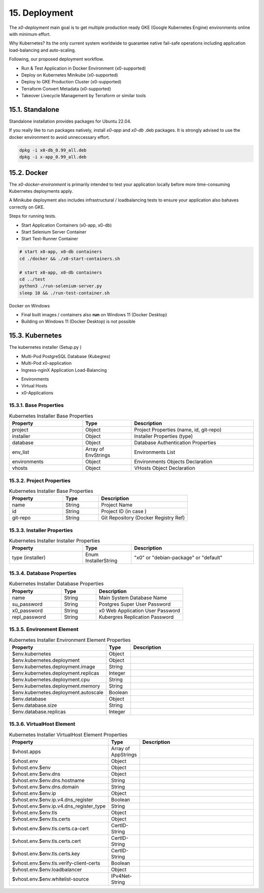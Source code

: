 .. appdev-deployment

15. Deployment
==============

The *x0-deployment* main goal is to get multiple production ready GKE
(Google Kubernetes Engine) environments online with minimum effort.

Why Kubernetes? Its the only current system worldwide to guarantee
native fail-safe operations including application load-balancing and
auto-scaling.

Following, our proposed deployment workflow.

* Run & Test Application in Docker Environment (x0-supported)
* Deploy on Kubernetes Minikube (x0-supported)
* Deploy to GKE Production Cluster (x0-supported)
* Terraform Convert Metadata (x0-supported)
* Takeover Livecycle Management by Terraform or similar tools

.. _appdeployment-standalone:

15.1. Standalone
----------------

Standalone installation provides packages for Ubuntu 22.04.

If you really like to run packages natively, install *x0-app* and *x0-db*
.deb packages. It is strongly advised to use the docker environment to
avoid unneccessary effort.

.. code-block:: bash

	dpkg -i x0-db_0.99_all.deb
	dpkg -i x-app_0.99_all.deb

.. _appdeployment-docker:

15.2. Docker
------------

The *x0-docker-environment* is primarily intended to test your application
locally before more time-consuming Kubernetes deployments apply.

A Minikube deployment also includes infrastructural / loadbalancing tests
to ensure your application also bahaves correctly on GKE.

Steps for running tests.

* Start Application Containers (x0-app, x0-db)
* Start Selenium Server Container
* Start Test-Runner Container

.. code-block:: bash

	# start x0-app, x0-db containers
	cd ./docker && ./x0-start-containers.sh

	# start x0-app, x0-db containers
	cd ../test
	python3 ./run-selenium-server.py
	sleep 10 && ./run-test-container.sh

Docker on Windows

* Final built images / containers also **run** on Windows 11 (Docker Desktop)
* Building on Windows 11 (Docker Desktop) is not possible

.. _appdeployment-kubernetes:

15.3. Kubernetes
----------------

The kubernetes installer (Setup.py )

* Multi-Pod PostgreSQL Database (Kubegres)
* Multi-Pod x0-application
* Ingress-nginX Application Load-Balancing

.. image:: images/x0-deployment.png
  :alt: image - kubernetes deployment

* Environments
* Virtual Hosts
* x0-Applications

15.3.1. Base Properties
***********************

.. table:: Kubernetes Installer Base Properties
	:widths: 30 20 50

	+---------------------+----------------------+-------------------------------------------------+
	| **Property**        | **Type**             | **Description**                                 |
	+=====================+======================+=================================================+
	| project             | Object               | Project Properties (name, id, git-repo)         |
	+---------------------+----------------------+-------------------------------------------------+
	| installer           | Object               | Installer Properties (type)                     |
	+---------------------+----------------------+-------------------------------------------------+
	| database            | Object               | Database Authentication Properties              |
	+---------------------+----------------------+-------------------------------------------------+
	| env_list            | Array of EnvStrings  | Environments List                               |
	+---------------------+----------------------+-------------------------------------------------+
	| environments        | Object               | Environments Objects Declaration                |
	+---------------------+----------------------+-------------------------------------------------+
	| vhosts              | Object               | VHosts Object Declaration                       |
	+---------------------+----------------------+-------------------------------------------------+

15.3.2. Project Properties
**************************

.. table:: Kubernetes Installer Base Properties
	:widths: 30 20 50

	+---------------------+----------------------+-------------------------------------------------+
	| **Property**        | **Type**             | **Description**                                 |
	+=====================+======================+=================================================+
	| name                | String               | Project Name                                    |
	+---------------------+----------------------+-------------------------------------------------+
	| id                  | String               | Project ID (in case )                           |
	+---------------------+----------------------+-------------------------------------------------+
	| git-repo            | String               | Git Repository (Docker Registry Ref)            |
	+---------------------+----------------------+-------------------------------------------------+

15.3.3. Installer Properties
****************************

.. table:: Kubernetes Installer Installer Properties
	:widths: 30 20 50

	+---------------------+----------------------+-------------------------------------------------+
	| **Property**        | **Type**             | **Description**                                 |
	+=====================+======================+=================================================+
	| type (installer)    | Enum InstallerString | "x0" or "debian-package" or "default"           |
	+---------------------+----------------------+-------------------------------------------------+

15.3.4. Database Properties
***************************

.. table:: Kubernetes Installer Database Properties
	:widths: 30 20 50

	+---------------------+----------------------+-------------------------------------------------+
	| **Property**        | **Type**             | **Description**                                 |
	+=====================+======================+=================================================+
	| name                | String               | Main System Database Name                       |
	+---------------------+----------------------+-------------------------------------------------+
	| su_password         | String               | Postgres Super User Password                    |
	+---------------------+----------------------+-------------------------------------------------+
	| x0_password         | String               | x0 Web Application User Password                |
	+---------------------+----------------------+-------------------------------------------------+
	| repl_password       | String               | Kubergres Replication Password                  |
	+---------------------+----------------------+-------------------------------------------------+

15.3.5. Environment Element
***************************

.. table:: Kubernetes Installer Environment Element Properties
	:widths: 30 10 60

	+-----------------------------------------+----------------------+-------------------------------------------------+
	| **Property**                            | **Type**             | **Description**                                 |
	+=========================================+======================+=================================================+
	| $env.kubernetes                         | Object               |                                                 |
	+-----------------------------------------+----------------------+-------------------------------------------------+
	| $env.kubernetes.deployment              | Object               |                                                 |
	+-----------------------------------------+----------------------+-------------------------------------------------+
	| $env.kubernetes.deployment.image        | String               |                                                 |
	+-----------------------------------------+----------------------+-------------------------------------------------+
	| $env.kubernetes.deployment.replicas     | Integer              |                                                 |
	+-----------------------------------------+----------------------+-------------------------------------------------+
	| $env.kubernetes.deployment.cpu          | String               |                                                 |
	+-----------------------------------------+----------------------+-------------------------------------------------+
	| $env.kubernetes.deployment.memory       | String               |                                                 |
	+-----------------------------------------+----------------------+-------------------------------------------------+
	| $env.kubernetes.deployment.autoscale    | Boolean              |                                                 |
	+-----------------------------------------+----------------------+-------------------------------------------------+
	| $env.database                           | Object               |                                                 |
	+-----------------------------------------+----------------------+-------------------------------------------------+
	| $env.database.size                      | String               |                                                 |
	+-----------------------------------------+----------------------+-------------------------------------------------+
	| $env.database.replicas                  | Integer              |                                                 |
	+-----------------------------------------+----------------------+-------------------------------------------------+

15.3.6. VirtualHost Element
***************************

.. table:: Kubernetes Installer VirtualHost Element Properties
	:widths: 30 10 60

	+-----------------------------------------+----------------------+-------------------------------------------------+
	| **Property**                            | **Type**             | **Description**                                 |
	+=========================================+======================+=================================================+
	| $vhost.apps                             | Array of AppStrings  |                                                 |
	+-----------------------------------------+----------------------+-------------------------------------------------+
	| $vhost.env                              | Object               |                                                 |
	+-----------------------------------------+----------------------+-------------------------------------------------+
	| $vhost.env.$env                         | Object               |                                                 |
	+-----------------------------------------+----------------------+-------------------------------------------------+
	| $vhost.env.$env.dns                     | Object               |                                                 |
	+-----------------------------------------+----------------------+-------------------------------------------------+
	| $vhost.env.$env.dns.hostname            | String               |                                                 |
	+-----------------------------------------+----------------------+-------------------------------------------------+
	| $vhost.env.$env.dns.domain              | String               |                                                 |
	+-----------------------------------------+----------------------+-------------------------------------------------+
	| $vhost.env.$env.ip                      | Object               |                                                 |
	+-----------------------------------------+----------------------+-------------------------------------------------+
	| $vhost.env.$env.ip.v4.dns_register      | Boolean              |                                                 |
	+-----------------------------------------+----------------------+-------------------------------------------------+
	| $vhost.env.$env.ip.v4.dns_register_type | String               |                                                 |
	+-----------------------------------------+----------------------+-------------------------------------------------+
	| $vhost.env.$env.tls                     | Object               |                                                 |
	+-----------------------------------------+----------------------+-------------------------------------------------+
	| $vhost.env.$env.tls.certs               | Object               |                                                 |
	+-----------------------------------------+----------------------+-------------------------------------------------+
	| $vhost.env.$env.tls.certs.ca-cert       | CertID-String        |                                                 |
	+-----------------------------------------+----------------------+-------------------------------------------------+
	| $vhost.env.$env.tls.certs.cert          | CertID-String        |                                                 |
	+-----------------------------------------+----------------------+-------------------------------------------------+
	| $vhost.env.$env.tls.certs.key           | CertID-String        |                                                 |
	+-----------------------------------------+----------------------+-------------------------------------------------+
	| $vhost.env.$env.tls.verify-client-certs | Boolean              |                                                 |
	+-----------------------------------------+----------------------+-------------------------------------------------+
	| $vhost.env.$env.loadbalancer            | Object               |                                                 |
	+-----------------------------------------+----------------------+-------------------------------------------------+
	| $vhost.env.$env.whitelist-source        | IPv4Net-String       |                                                 |
	+-----------------------------------------+----------------------+-------------------------------------------------+
